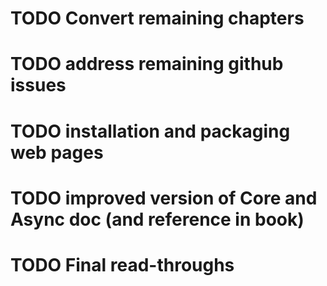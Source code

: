 * TODO Convert remaining chapters
* TODO address remaining github issues
* TODO installation and packaging web pages
* TODO improved version of Core and Async doc (and reference in book)
* TODO Final read-throughs
